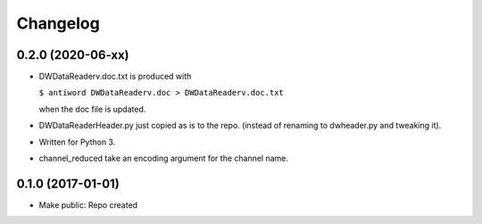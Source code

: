 Changelog
=========

0.2.0 (2020-06-xx)
------------------

- DWDataReaderv.doc.txt is produced with

  ``$ antiword DWDataReaderv.doc > DWDataReaderv.doc.txt``

  when the doc file is updated.

- DWDataReaderHeader.py just copied as is to the repo. (instead of
  renaming to dwheader.py and tweaking it).

- Written for Python 3.

- channel_reduced take an encoding argument for the channel name.

0.1.0 (2017-01-01)
------------------

- Make public: Repo created
